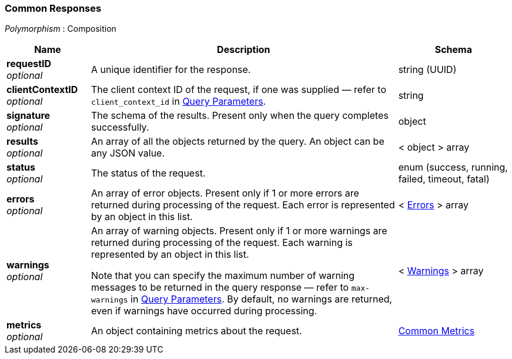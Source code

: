 
// This file is created automatically by Swagger2Markup.
// DO NOT EDIT! Refer to https://github.com/couchbaselabs/cb-swagger


[[_common_responses]]
=== Common Responses
[%hardbreaks]
__Polymorphism__ : Composition


[options="header", cols=".^3a,.^11a,.^4a"]
|===
|Name|Description|Schema
|**requestID** +
__optional__|A unique identifier for the response.|string (UUID)
|**clientContextID** +
__optional__|The client context ID of the request, if one was supplied — refer to `client_context_id` in <<_query_parameters,Query Parameters>>.|string
|**signature** +
__optional__|The schema of the results. Present only when the query completes successfully.|object
|**results** +
__optional__|An array of all the objects returned by the query. An object can be any JSON value.|< object > array
|**status** +
__optional__|The status of the request.|enum (success, running, failed, timeout, fatal)
|**errors** +
__optional__|An array of error objects. Present only if 1 or more errors are returned during processing of the request. Each error is represented by an object in this list.|< <<_errors,Errors>> > array
|**warnings** +
__optional__|An array of warning objects. Present only if 1 or more warnings are returned during processing of the request. Each warning is represented by an object in this list.

Note that you can specify the maximum number of warning messages to be returned in the query response — refer to `max-warnings` in <<_query_parameters,Query Parameters>>. By default, no warnings are returned, even if warnings have occurred during processing.|< <<_warnings,Warnings>> > array
|**metrics** +
__optional__|An object containing metrics about the request.|<<_common_metrics,Common Metrics>>
|===



